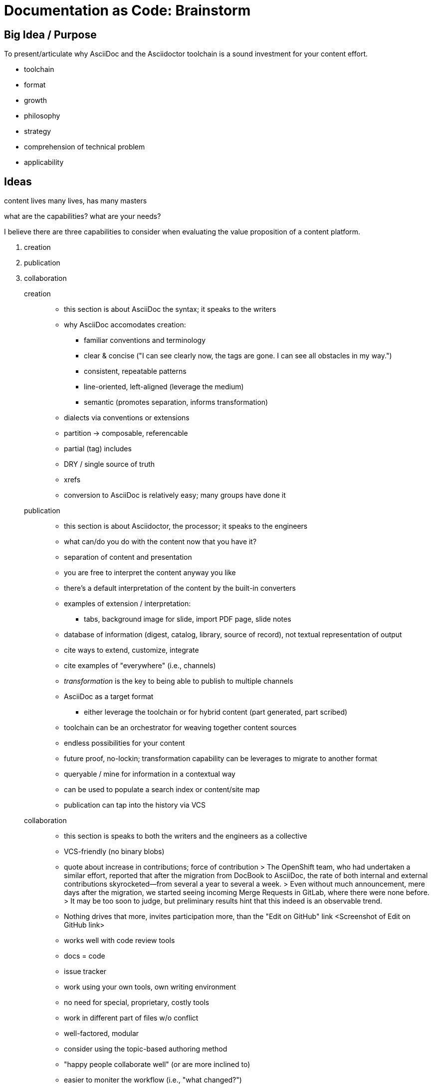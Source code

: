 = Documentation as Code: Brainstorm

== Big Idea / Purpose

To present/articulate why AsciiDoc and the Asciidoctor toolchain is a sound investment for your content effort.

* toolchain
* format
* growth
* philosophy
* strategy
* comprehension of technical problem
* applicability

== Ideas

content lives many lives, has many masters

what are the capabilities? what are your needs?

I believe there are three capabilities to consider when evaluating the value proposition of a content platform.

. creation
. publication
. collaboration

creation::
* this section is about AsciiDoc the syntax; it speaks to the writers
* why AsciiDoc accomodates creation:
  - familiar conventions and terminology
  - clear & concise ("I can see clearly now, the tags are gone. I can see all obstacles in my way.")
  - consistent, repeatable patterns
  - line-oriented, left-aligned (leverage the medium)
  - semantic (promotes separation, informs transformation)
* dialects via conventions or extensions
* partition -> composable, referencable
* partial (tag) includes
* DRY / single source of truth
* xrefs
* conversion to AsciiDoc is relatively easy; many groups have done it

publication::
* this section is about Asciidoctor, the processor; it speaks to the engineers
* what can/do you do with the content now that you have it?
* separation of content and presentation
* you are free to interpret the content anyway you like
* there's a default interpretation of the content by the built-in converters
* examples of extension / interpretation:
  - tabs, background image for slide, import PDF page, slide notes
* database of information (digest, catalog, library, source of record), not textual representation of output
* cite ways to extend, customize, integrate
* cite examples of "everywhere" (i.e., channels)
* _transformation_ is the key to being able to publish to multiple channels
* AsciiDoc as a target format
  - either leverage the toolchain or for hybrid content (part generated, part scribed)
* toolchain can be an orchestrator for weaving together content sources
* endless possibilities for your content
* future proof, no-lockin; transformation capability can be leverages to migrate to another format
* queryable / mine for information in a contextual way
* can be used to populate a search index or content/site map
* publication can tap into the history via VCS

collaboration::
* this section is speaks to both the writers and the engineers as a collective
* VCS-friendly (no binary blobs)
* quote about increase in contributions; force of contribution
> The OpenShift team, who had undertaken a similar effort, reported that after the migration from DocBook to AsciiDoc, the rate of both internal and external contributions skyrocketed—from several a year to several a week.
> Even without much announcement, mere days after the migration, we started seeing incoming Merge Requests in GitLab, where there were none before.
> It may be too soon to judge, but preliminary results hint that this indeed is an observable trend.
* Nothing drives that more, invites participation more, than the "Edit on GitHub" link
<Screenshot of Edit on GitHub link>
* works well with code review tools
* docs = code
* issue tracker
* work using your own tools, own writing environment
* no need for special, proprietary, costly tools
* work in different part of files w/o conflict
* well-factored, modular
* consider using the topic-based authoring method
* "happy people collaborate well" (or are more inclined to)
* easier to moniter the workflow (i.e., "what changed?")
* practices that enhance collaboration, like sentence-per-line

== Responses to Questions Posed by Abstract

=== How to organize your documentation

* group content by version line; each discrete content container should have its own git repository
  - contrast to "library layout", where there is one directory for each book
* use branches to maintain different versions to leverage capabilities of VCS
  - AsciiBinder is an example of a tool that encourages this model
* try to avoid coupling source file with output path
* give the document a "business ID" so you can track it migrates
* make sure you start with a good foundation; much harder to fix cross-cutting problems after writing has started
* ...

=== How to make your documentation approachable to contributors

* GitHub
* code review tools
* document templates
* writing style guide; for syntax, for structure, for patterns, for voice (automate the human)
  - The style guide ensures that after the conversion, all writers know what conventions they should adhere to. 
  - This can drastically curtail expensive micro-migrations
* don't impose tool/editor choices
* consistent, discoverable structure
* "happy people collaborate well" (or are more inclined to)
* ...

=== How to make your documentation easy to maintain

* DRY (use includes for shared and imported content)
  - AsciiDoc can even share content across multiple repositories
  - consider using the topic-based authoring method
  - generate reference material
* modular
* standardized layout
* automated builds
* validation
* continuous integration / deployment; "(git) push to publish"
* don't mix migration changes with content changes
* if you do migrate, do it quickly and don't go half way
* ...

=== What tools to use to simplify collaboration & maximize reuse

* VCS like git
* have an issue tracker for your content
* organize issues into milestones that represent capabilities
* DocBookRx to convert from DocBook to AsciiDoc; a PSA about pandoc
* ...

== Slide Concepts

* Capabilities as striped list (maybe with some icons)
* Writer's Write
* Stunned (or irritated ) owl reacting to DocBook
* Skeptical squirrel reacting to LaTeX
* Bird nest for LaTeX
* Left alignment editor icon to represent line-oriented + left-aligned

== Image Concepts

* content-many-directions - one sign pointing to marketing, another to developers
  - http://www.123rf.com/photo_27673812_stock-photo.html
  - related: http://www.123rf.com/photo_27673718_stock-vector-businessman-showing-bigger-and-brighter-lightbulb-representing-to-getting-bigger-idea-and-thought.html
* breaking-dawn-bear-lake - it's the beginning of a great day
* confident-badger - hold your head high knowing you made the right choice
* confined-bobcat - ever feel like your CMS has confined your options?
* fox-delicious - now that looks like something I could sink my teeth into
* mountains-everywhere - feel the freedom to publish everywhere
* perked-sea-otter - okay, this sounds interesting; contributors popping up
* skeptical-squirrel - what are you trying to sell me?

== Resources

* https://www.youtube.com/watch?v=T5-yfMgrKPA[How I left my word processor and embraced Asciidoc by George Goh]
* https://github.com/silasrh/multi-topic-level-repo-template
* http://tedium.co/2016/06/02/the-print-shop-banner-decade/[A Banner Decade]
* http://www.atarimagazines.com/compute/issue58/review_print_shop.html
* http://www.theatlantic.com/technology/archive/2016/05/before-emoji-there-was-the-print-shop/483276/
* http://siftin.blogspot.com/2009/10/when-you-care-enough-to-print-very-best.html
* http://www.winglemeyer.org/technology/2016/09/08/semantic-asciidoc/
* https://blog-rmannibucau.rhcloud.com/#/post/generate-configuration-from-code-adoc

== Terms & Phrases

* markup tagging conventions
* citations and cross-references
